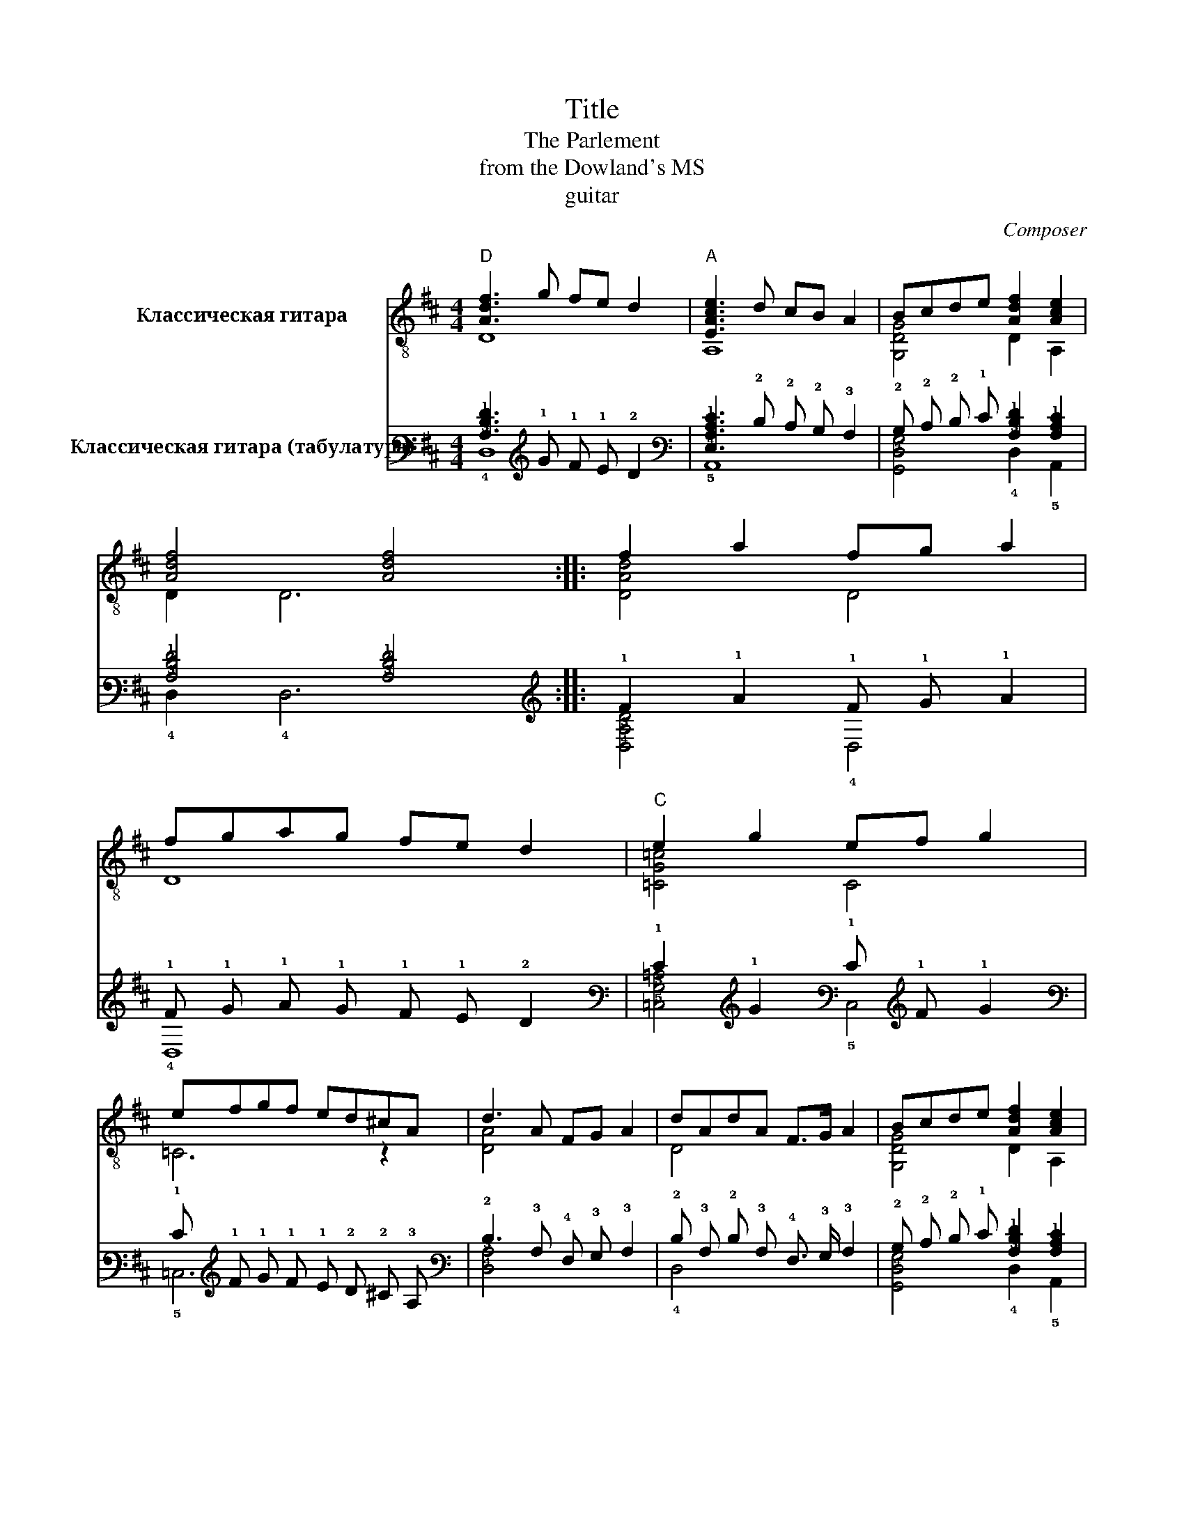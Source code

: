 X:1
T:Title
T:The Parlement
T:from the Dowland's MS
T:guitar
C:Composer
%%score ( 1 2 ) ( 3 4 )
L:1/8
M:4/4
K:D
V:1 treble-8 nm="Классическая гитара"
V:2 treble-8 
V:3 tab stafflines=6 strings=E2,A2,D3,G3,B3,E4 nostems nm="Классическая гитара (табулатура)"
V:4 tab stafflines=6 strings=E2,A2,D3,G3,B3,E4 nostems 
V:1
"D" [Adf]3 g fe d2 |"A" [EAce]3 d cB A2 | Bcde [Adf]2 [Ace]2 | [Adf]4 [Adf]4 :: f2 a2 fg a2 | %5
 fgag fe d2 |"C" e2 g2 ef g2 | efgf ed^cA | d3 A FG A2 | dAdA F>G A2 | Bcde [Adf]2 [Ace]2 | %11
 [Adf]4 [Adf]4 :| %12
V:2
 D8 | A,8 | [G,DG]4 D2 A,2 | D2 D6 :: [DAd]4 D4 | D8 | [=CG=c]4 C4 | =C6 z2 | [DA]4 x4 | D4 x4 | %10
 [G,DG]4 D2 A,2 | D2 D6 :| %12
V:3
 [!3!A,!2!D!1!F]3 !1!G !1!F !1!E !2!D2 | [!4!E,!3!A,!2!C!1!E]3 !2!D !2!C !2!B, !3!A,2 | %2
 !2!B, !2!C !2!D !1!E [!3!A,!2!D!1!F]2 [!3!A,!2!C!1!E]2 | [!3!A,!2!D!1!F]4 [!3!A,!2!D!1!F]4 :: %4
 !1!F2 !1!A2 !1!F !1!G !1!A2 | !1!F !1!G !1!A !1!G !1!F !1!E !2!D2 | !1!E2 !1!G2 !1!E !1!F !1!G2 | %7
 !1!E !1!F !1!G !1!F !1!E !2!D !2!^C !3!A, | !2!D3 !3!A, !4!F, !3!G, !3!A,2 | %9
 !2!D !3!A, !2!D !3!A, !4!F,3/2 !3!G,/ !3!A,2 | %10
 !2!B, !2!C !2!D !1!E [!3!A,!2!D!1!F]2 [!3!A,!2!C!1!E]2 | [!3!A,!2!D!1!F]4 [!3!A,!2!D!1!F]4 :| %12
V:4
 !4!D,8 | !5!A,,8 | [!6!G,,!4!D,!3!G,]4 !4!D,2 !5!A,,2 | !4!D,2 !4!D,6 :: %4
 [!4!D,!3!A,!2!D]4 !4!D,4 | !4!D,8 | [!5!=C,!3!G,!2!=C]4 !5!C,4 | !5!=C,6 x2 | [!4!D,!3!A,]4 x4 | %9
 !4!D,4 x4 | [!6!G,,!4!D,!3!G,]4 !4!D,2 !5!A,,2 | !4!D,2 !4!D,6 :| %12

